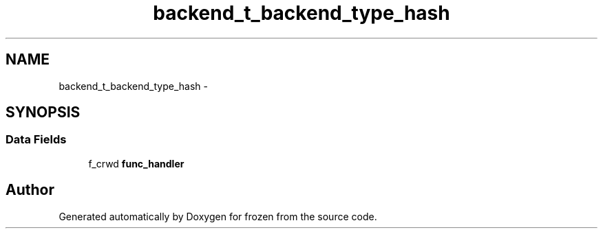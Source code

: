 .TH "backend_t_backend_type_hash" 3 "Sat Nov 5 2011" "Version 1.0" "frozen" \" -*- nroff -*-
.ad l
.nh
.SH NAME
backend_t_backend_type_hash \- 
.SH SYNOPSIS
.br
.PP
.SS "Data Fields"

.in +1c
.ti -1c
.RI "f_crwd \fBfunc_handler\fP"
.br
.in -1c

.SH "Author"
.PP 
Generated automatically by Doxygen for frozen from the source code.
